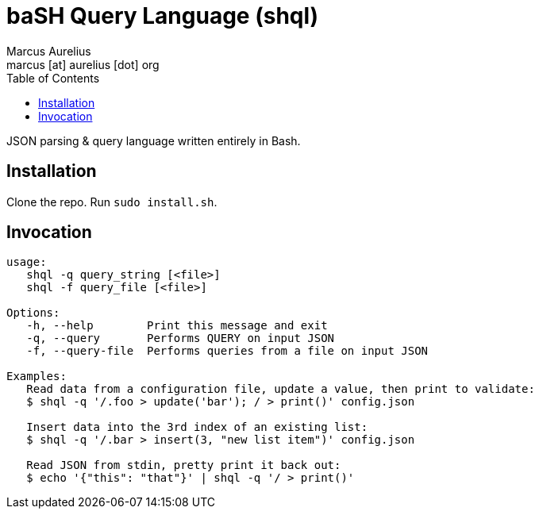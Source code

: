 = baSH Query Language (shql)
Marcus Aurelius <marcus [at] aurelius [dot] org>
:source-highlighter:     pygments
:pygments-style:         algol_nu
:pygments-linenums-mode: table
:toc:                    left
:toclevels:              3

JSON parsing & query language written entirely in Bash.

== Installation
Clone the repo.
Run `sudo install.sh`.

== Invocation
[source]
----
usage:
   shql -q query_string [<file>]
   shql -f query_file [<file>]

Options:
   -h, --help        Print this message and exit
   -q, --query       Performs QUERY on input JSON
   -f, --query-file  Performs queries from a file on input JSON

Examples:
   Read data from a configuration file, update a value, then print to validate:
   $ shql -q '/.foo > update('bar'); / > print()' config.json

   Insert data into the 3rd index of an existing list:
   $ shql -q '/.bar > insert(3, "new list item")' config.json

   Read JSON from stdin, pretty print it back out:
   $ echo '{"this": "that"}' | shql -q '/ > print()'
----
